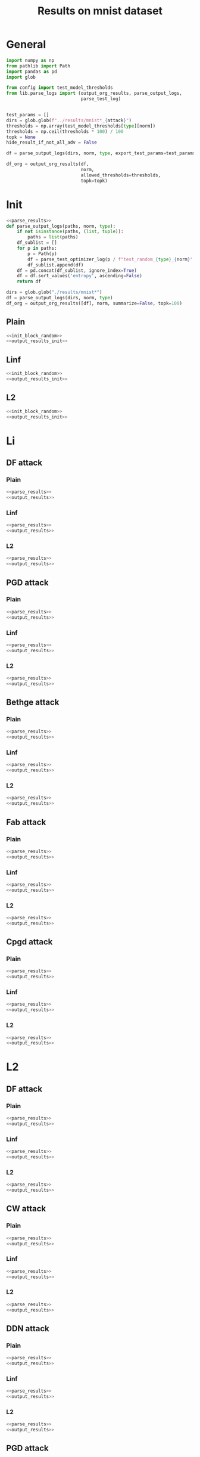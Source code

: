#+options: tex:verbatim
#+TITLE: Results on mnist dataset

* General
#+NAME: parse_results
#+BEGIN_SRC python
  import numpy as np
  from pathlib import Path
  import pandas as pd
  import glob

  from config import test_model_thresholds
  from lib.parse_logs import (output_org_results, parse_output_logs,
                              parse_test_log)


  test_params = []
  dirs = glob.glob(f"../results/mnist*_{attack}")
  thresholds = np.array(test_model_thresholds[type][norm])
  thresholds = np.ceil(thresholds * 100) / 100
  topk = None
  hide_result_if_not_all_adv = False

  df = parse_output_logs(dirs, norm, type, export_test_params=test_params)
#+END_SRC

#+NAME: output_results
#+BEGIN_SRC python :noweb yes
  df_org = output_org_results(df,
                              norm,
                              allowed_thresholds=thresholds,
                              topk=topk)
#+END_SRC

* Init
#+NAME: init_block_random
#+BEGIN_SRC python :noweb yes
  <<parse_results>>
  def parse_output_logs(paths, norm, type):
      if not isinstance(paths, (list, tuple)):
          paths = list(paths)
      df_sublist = []
      for p in paths:
          p = Path(p)
          df = parse_test_optimizer_log(p / f"test_random_{type}_{norm}" / "mnist")
          df_sublist.append(df)
      df = pd.concat(df_sublist, ignore_index=True)
      df = df.sort_values('entropy', ascending=False)
      return df
#+END_SRC

#+NAME: output_results_init
#+BEGIN_SRC python :noweb yes
  dirs = glob.glob("./results/mnist*")
  df = parse_output_logs(dirs, norm, type)
  df_org = output_org_results([df], norm, summarize=False, topk=100)
#+END_SRC

** Plain
#+BEGIN_SRC python :noweb yes :var norm="l2" :var type="plain" :results value :return df_org
  <<init_block_random>>
  <<output_results_init>>
#+END_SRC

** Linf
#+BEGIN_SRC python :noweb yes :var norm="l2" :var type="linf" :results value :return df_org
  <<init_block_random>>
  <<output_results_init>>
#+END_SRC

** L2
#+BEGIN_SRC python :noweb yes :var norm="l2" :var type="l2" :results value :return df_org
  <<init_block_random>>
  <<output_results_init>>
#+END_SRC

* Li
** DF attack
*** Plain
#+BEGIN_SRC python :noweb yes :var attack="df" :var type="plain" :var norm="li" :results value :return df_org
  <<parse_results>>
  <<output_results>>
#+END_SRC

*** Linf
#+BEGIN_SRC python :noweb yes :var attack="df" :var type="linf" :var norm="li" :results value :return df_org
  <<parse_results>>
  <<output_results>>
#+END_SRC

*** L2
#+BEGIN_SRC python :noweb yes :var attack="df" :var type="l2" :var norm="li" :results value :return df_org
  <<parse_results>>
  <<output_results>>
#+END_SRC

** PGD attack
*** Plain
#+BEGIN_SRC python :noweb yes :var attack="pgd" :var type="plain" :var norm="li" :results value :return pgd_org
  <<parse_results>>
  <<output_results>>
#+END_SRC

*** Linf
#+BEGIN_SRC python :noweb yes :var attack="pgd" :var type="linf" :var norm="li" :results value :return pgd_org
  <<parse_results>>
  <<output_results>>
#+END_SRC

*** L2
#+BEGIN_SRC python :noweb yes :var attack="pgd" :var type="l2" :var norm="li" :results value :return pgd_org
  <<parse_results>>
  <<output_results>>
#+END_SRC

** Bethge attack
*** Plain
#+BEGIN_SRC python :noweb yes :var attack="bethge" :var type="plain" :var norm="li" :results value :return bethge_org
  <<parse_results>>
  <<output_results>>
#+END_SRC

*** Linf
#+BEGIN_SRC python :noweb yes :var attack="bethge" :var type="linf" :var norm="li" :results value :return bethge_org
  <<parse_results>>
  <<output_results>>
#+END_SRC

*** L2
#+BEGIN_SRC python :noweb yes :var attack="bethge" :var type="l2" :var norm="li" :results value :return bethge_org
  <<parse_results>>
  <<output_results>>
#+END_SRC

** Fab attack
*** Plain
#+BEGIN_SRC python :noweb yes :var attack="fab" :var type="plain" :var norm="li" :results value :return fab_org
  <<parse_results>>
  <<output_results>>
#+END_SRC

*** Linf
#+BEGIN_SRC python :noweb yes :var attack="fab" :var type="linf" :var norm="li" :results value :return fab_org
  <<parse_results>>
  <<output_results>>
#+END_SRC

*** L2
#+BEGIN_SRC python :noweb yes :var attack="fab" :var type="l2" :var norm="li" :results value :return fab_org
  <<parse_results>>
  <<output_results>>
#+END_SRC

** Cpgd attack
*** Plain
#+BEGIN_SRC python :noweb yes :var attack="cpgd" :var type="plain" :var norm="li" :results value :return cpgd_org
  <<parse_results>>
  <<output_results>>
#+END_SRC

*** Linf
#+BEGIN_SRC python :noweb yes :var attack="cpgd" :var type="linf" :var norm="li" :results value :return cpgd_org
  <<parse_results>>
  <<output_results>>
#+END_SRC

*** L2
#+BEGIN_SRC python :noweb yes :var attack="cpgd" :var type="l2" :var norm="li" :results value :return cpgd_org
  <<parse_results>>
  <<output_results>>
#+END_SRC

* L2
** DF attack
*** Plain
#+BEGIN_SRC python :noweb yes :var attack="df" :var type="plain" :var norm="l2" :results value :return df_org
  <<parse_results>>
  <<output_results>>
#+END_SRC

*** Linf
#+BEGIN_SRC python :noweb yes :var attack="df" :var type="linf" :var norm="l2" :results value :return df_org
  <<parse_results>>
  <<output_results>>
#+END_SRC

*** L2
#+BEGIN_SRC python :noweb yes :var attack="df" :var type="l2" :var norm="l2" :results value :return df_org
  <<parse_results>>
  <<output_results>>
#+END_SRC

** CW attack
*** Plain
#+BEGIN_SRC python :noweb yes :var attack="cw" :var type="plain" :var norm="l2" :results value :return cw_org
  <<parse_results>>
  <<output_results>>
#+END_SRC

*** Linf
#+BEGIN_SRC python :noweb yes :var attack="cw" :var type="linf" :var norm="l2" :results value :return cw_org
  <<parse_results>>
  <<output_results>>
#+END_SRC

*** L2
#+BEGIN_SRC python :noweb yes :var attack="cw" :var type="l2" :var norm="l2" :results value :return cw_org
  <<parse_results>>
  <<output_results>>
#+END_SRC

** DDN attack
*** Plain
#+BEGIN_SRC python :noweb yes :var attack="ddn" :var type="plain" :var norm="l2" :results value :return ddn_org
  <<parse_results>>
  <<output_results>>
#+END_SRC

*** Linf
#+BEGIN_SRC python :noweb yes :var attack="ddn" :var type="linf" :var norm="l2" :results value :return ddn_org
  <<parse_results>>
  <<output_results>>
#+END_SRC

*** L2
#+BEGIN_SRC python :noweb yes :var attack="ddn" :var type="l2" :var norm="l2" :results value :return ddn_org
  <<parse_results>>
  <<output_results>>
#+END_SRC

** PGD attack
*** Plain
#+BEGIN_SRC python :noweb yes :var attack="pgd" :var type="plain" :var norm="l2" :results value :return pgd_org
  <<parse_results>>
  <<output_results>>
#+END_SRC

*** Linf
#+BEGIN_SRC python :noweb yes :var attack="pgd" :var type="linf" :var norm="l2" :results value :return pgd_org
  <<parse_results>>
  <<output_results>>
#+END_SRC

*** L2
#+BEGIN_SRC python :noweb yes :var attack="pgd" :var type="l2" :var norm="l2" :results value :return pgd_org
  <<parse_results>>
  <<output_results>>
#+END_SRC

** Bethge attack
*** Plain
#+BEGIN_SRC python :noweb yes :var attack="bethge" :var type="plain" :var norm="l2" :results value :return bethge_org
  <<parse_results>>
  <<output_results>>
#+END_SRC

*** Linf
#+BEGIN_SRC python :noweb yes :var attack="bethge" :var type="linf" :var norm="l2" :results value :return bethge_org
  <<parse_results>>
  <<output_results>>
#+END_SRC

*** L2
#+BEGIN_SRC python :noweb yes :var attack="bethge" :var type="l2" :var norm="l2" :results value :return bethge_org
  <<parse_results>>
  <<output_results>>
#+END_SRC

** FAB attack
*** Plain
#+BEGIN_SRC python :noweb yes :var attack="fab" :var type="plain" :var norm="l2" :results value :return fab_org
  <<parse_results>>
  <<output_results>>
#+END_SRC

*** Linf
#+BEGIN_SRC python :noweb yes :var attack="fab" :var type="linf" :var norm="l2" :results value :return fab_org
  <<parse_results>>
  <<output_results>>
#+END_SRC

*** L2
#+BEGIN_SRC python :noweb yes :var attack="fab" :var type="l2" :var norm="l2" :results value :return fab_org
  <<parse_results>>
  <<output_results>>
#+END_SRC

** Our attack
*** Plain
#+BEGIN_SRC python :noweb yes :var attack="cpgd" :var type="plain" :var norm="l2" :results value :return cpgd_org
  <<parse_results>>
  <<output_results>>
#+END_SRC

*** Linf
#+BEGIN_SRC python :noweb yes :var attack="cpgd" :var type="linf" :var norm="l2" :results value :return cpgd_org
  <<parse_results>>
  <<output_results>>
#+END_SRC

*** L2
#+BEGIN_SRC python :noweb yes :var attack="cpgd" :var type="l2" :var norm="l2" :results value :return cpgd_org
  <<parse_results>>
  <<output_results>>
#+END_SRC

* L1
** Sparesfool attack
*** Plain
#+BEGIN_SRC python :noweb yes :var attack="sparsefool" :var type="plain" :var norm="l1" :results value :return df_org
  <<parse_results>>
  <<output_results>>
#+END_SRC

*** Linf
#+BEGIN_SRC python :noweb yes :var attack="sparsefool" :var type="linf" :var norm="l1" :results value :return df_org
  <<parse_results>>
  <<output_results>>
#+END_SRC

*** L1
#+BEGIN_SRC python :noweb yes :var attack="sparsefool" :var type="l1" :var norm="l1" :results value :return df_org
  <<parse_results>>
  <<output_results>>
#+END_SRC

** EAD attack
*** Plain
#+BEGIN_SRC python :noweb yes :var attack="ead" :var type="plain" :var norm="l1" :results value :return df_org
  <<parse_results>>
  <<output_results>>
#+END_SRC

*** Linf
#+BEGIN_SRC python :noweb yes :var attack="ead" :var type="linf" :var norm="l1" :results value :return df_org
  <<parse_results>>
  <<output_results>>
#+END_SRC

*** L2
#+BEGIN_SRC python :noweb yes :var attack="ead" :var type="l2" :var norm="l1" :results value :return df_org
  <<parse_results>>
  <<output_results>>
#+END_SRC

** PGD attack
*** Plain
#+BEGIN_SRC python :noweb yes :var attack="pgd" :var norm="l1" :var type="plain" :results value :return df_org
  <<parse_results>>
  <<output_results>>
#+END_SRC

*** Linf
#+BEGIN_SRC python :noweb yes :var attack="pgd" :var norm="l1" :var type="linf" :results value :return df_org
  <<parse_results>>
  <<output_results>>
#+END_SRC

*** L2
#+BEGIN_SRC python :noweb yes :var attack="pgd" :var norm="l1" :var type="l2" :results value :return df_org
  <<parse_results>>
  <<output_results>>
#+END_SRC

** FAB attack
*** Plain
#+BEGIN_SRC python :noweb yes :var attack="fab" :var norm="l1" :var type="plain" :results value :return df_org
  <<parse_results>>
  <<output_results>>
#+END_SRC

*** Linf
#+BEGIN_SRC python :noweb yes :var attack="fab" :var norm="l1" :var type="linf" :results value :return df_org
  <<parse_results>>
  <<output_results>>
#+END_SRC

*** L2
#+BEGIN_SRC python :noweb yes :var attack="fab" :var norm="l1" :var type="l2" :results value :return df_org
  <<parse_results>>
  <<output_results>>
#+END_SRC

** Bethge attack
*** Plain
#+BEGIN_SRC python :noweb yes :var attack="bethge" :var norm="l1" :var type="plain" :results value :return df_org
  <<parse_results>>
  <<output_results>>
#+END_SRC

*** Linf
#+BEGIN_SRC python :noweb yes :var attack="bethge" :var norm="l1" :var type="linf" :results value :return df_org
  <<parse_results>>
  <<output_results>>
#+END_SRC

*** L2
#+BEGIN_SRC python :noweb yes :var attack="bethge" :var norm="l1" :var type="l2" :results value :return df_org
  <<parse_results>>
  <<output_results>>
#+END_SRC

** Our attack
*** Plain
#+BEGIN_SRC python :noweb yes :var attack="cpgd" :var norm="l1" :var type="plain" :results value :return df_org
  <<parse_results>>
  <<output_results>>
#+END_SRC

*** Linf
#+BEGIN_SRC python :noweb yes :var attack="cpgd" :var norm="l1" :var type="linf" :results value :return df_org
  <<parse_results>>
  <<output_results>>
#+END_SRC

*** L2
#+BEGIN_SRC python :noweb yes :var attack="cpgd" :var norm="l1" :var type="l2" :results value :return df_org
  <<parse_results>>
  <<output_results>>
#+END_SRC

* L0
** JSMA attack
*** Plain
#+BEGIN_SRC python :noweb yes :var attack="jsma" :var norm="l0" :var type="plain" :results value :return df_org
  <<parse_results>>
  <<output_results>>
#+END_SRC

*** Linf
#+BEGIN_SRC python :noweb yes :var attack="jsma" :var norm="l0" :var type="linf" :results value :return df_org
  <<parse_results>>
  <<output_results>>
#+END_SRC

*** L2
#+BEGIN_SRC python :noweb yes :var attack="jsma" :var norm="l0" :var type="linf" :results value :return df_org
  <<parse_results>>
  <<output_results>>
#+END_SRC

** Pixel attack
*** Plain
#+BEGIN_SRC python :noweb yes :var attack="one_pixel" :var norm="l0" :var type="plain" :results value :return df_org
  <<parse_results>>
  <<output_results>>
#+END_SRC

*** Linf
#+BEGIN_SRC python :noweb yes :var attack="one_pixel" :var norm="l0" :var type="linf" :results value :return df_org
  <<parse_results>>
  <<output_results>>
#+END_SRC

*** L2
#+BEGIN_SRC python :noweb yes :var attack="one_pixel" :var norm="l0" :var type="l2" :results value :return df_org
  <<parse_results>>
  <<output_results>>
#+END_SRC

** Bethge attack
*** Plain
#+BEGIN_SRC python :noweb yes :var attack="bethge" :var norm="l0" :var type="plain" :results value :return df_org
  <<parse_results>>
  <<output_results>>
#+END_SRC

*** Linf
#+BEGIN_SRC python :noweb yes :var attack="bethge" :var norm="l0" :var type="linf" :results value :return df_org
  <<parse_results>>
  <<output_results>>
#+END_SRC

*** L2
#+BEGIN_SRC python :noweb yes :var attack="bethge" :var norm="l0" :var type="l2" :results value :return df_org
  <<parse_results>>
  <<output_results>>
#+END_SRC

** Our attack
*** Plain
#+BEGIN_SRC python :noweb yes :var attack="cpgd" :var norm="l0" :var type="plain" :results value :return df_org
  <<parse_results>>
  <<output_results>>
#+END_SRC

*** Linf
#+BEGIN_SRC python :noweb yes :var attack="cpgd" :var norm="l0" :var type="linf" :results value :return df_org
  <<parse_results>>
  <<output_results>>
#+END_SRC

*** L2
#+BEGIN_SRC python :noweb yes :var attack="cpgd" :var norm="l0" :var type="l2" :results value :return df_org
  <<parse_results>>
  <<output_results>>
#+END_SRC

* COMMENT Local Variables
# Local Variables:
# org-confirm-babel-evaluate: nil
# End:
